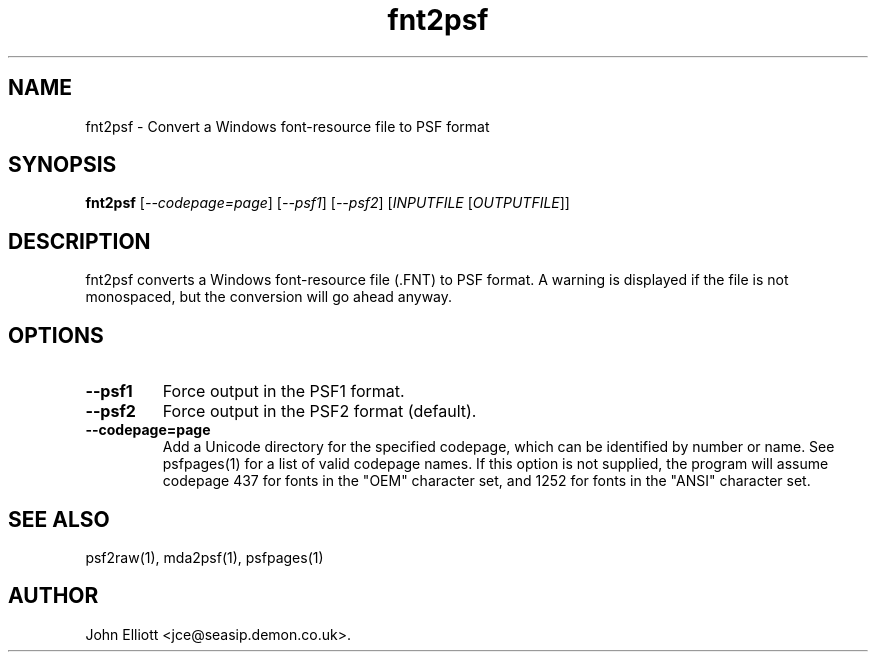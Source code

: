 .\" -*- nroff -*-
.\"
.\" fnt2psf.1: fnt2psf man page
.\" Copyright (c) 2005, 2007 John Elliott
.\"
.\"
.\"
.\" psftools: Manipulate console fonts in the .PSF format
.\" Copyright (C) 2005, 2007  John Elliott
.\"
.\" This program is free software; you can redistribute it and/or modify
.\" it under the terms of the GNU General Public License as published by
.\" the Free Software Foundation; either version 2 of the License, or
.\" (at your option) any later version.
.\"
.\" This program is distributed in the hope that it will be useful,
.\" but WITHOUT ANY WARRANTY; without even the implied warranty of
.\" MERCHANTABILITY or FITNESS FOR A PARTICULAR PURPOSE.  See the
.\" GNU General Public License for more details.
.\"
.\" You should have received a copy of the GNU General Public License
.\" along with this program; if not, write to the Free Software
.\" Foundation, Inc., 675 Mass Ave, Cambridge, MA 02139, USA.
.\"
.TH fnt2psf 1 "21 June, 2008" "Version 1.0.8" "PSF Tools"
.\"
.\"------------------------------------------------------------------
.\"
.SH NAME
fnt2psf - Convert a Windows font-resource file to PSF format
.\"
.\"------------------------------------------------------------------
.\"
.SH SYNOPSIS
.PD 0
.B fnt2psf
.RI [ "--codepage=page" ]
.RI [ "--psf1" ]
.RI [ "--psf2" ]
.RI [ INPUTFILE 
.RI [ OUTPUTFILE ]]
.P
.PD 1
.\"
.\"------------------------------------------------------------------
.\"
.SH DESCRIPTION
fnt2psf converts a Windows font-resource file (.FNT) to PSF format. A
warning is displayed if the file is not monospaced, but the conversion
will go ahead anyway.
.\"
.\"------------------------------------------------------------------
.\"
.SH OPTIONS
.TP
.B --psf1
Force output in the PSF1 format.
.TP
.B --psf2
Force output in the PSF2 format (default).
.TP
.B --codepage=page
Add a Unicode directory for the specified codepage, which can be identified
by number or name. See psfpages(1) for a list of valid codepage names.
If this option is not supplied, the program will assume codepage 437 for 
fonts in the "OEM" character set, and 1252 for fonts in the "ANSI" character
set.
.\"
.\"------------------------------------------------------------------
.\"
.\".SH BUGS
.\"
.\"------------------------------------------------------------------
.\"
.SH SEE ALSO
psf2raw(1), mda2psf(1), psfpages(1)
.\"
.\"------------------------------------------------------------------
.\"
.SH AUTHOR
John Elliott <jce@seasip.demon.co.uk>.
.PP
